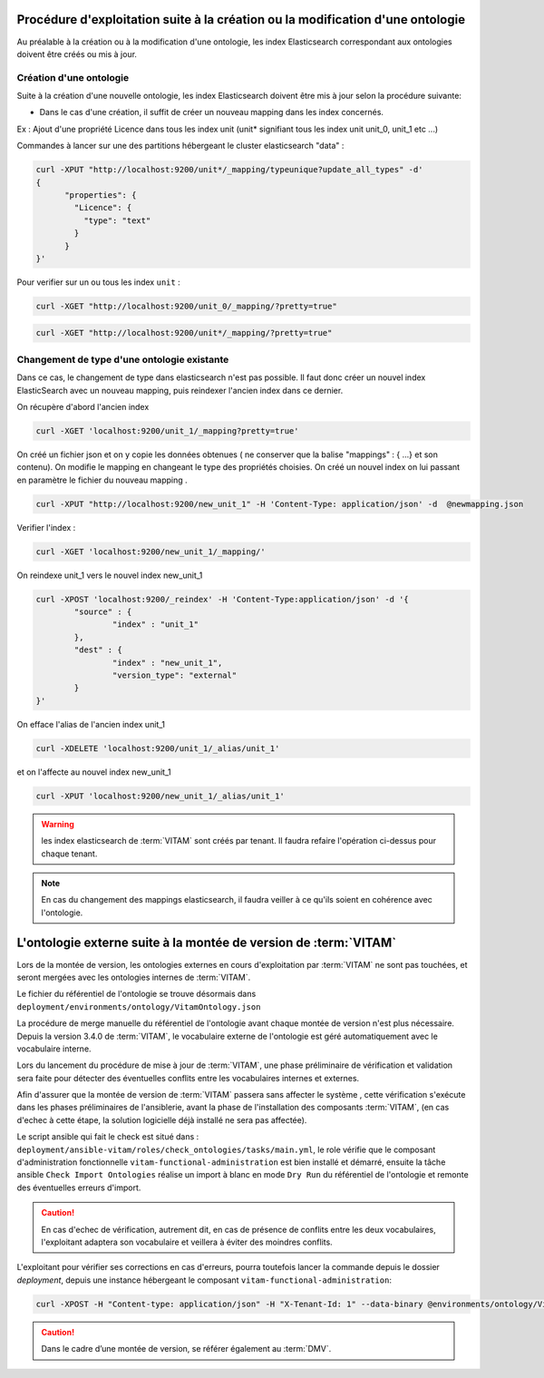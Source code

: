Procédure d'exploitation suite à la création ou la modification d'une ontologie
###############################################################################

Au préalable à la création ou à la modification d'une ontologie, les index Elasticsearch correspondant aux ontologies doivent être créés ou mis à jour.


Création d'une ontologie 
========================

Suite à la création d'une nouvelle ontologie, les index Elasticsearch doivent être mis à jour selon la procédure suivante: 

* Dans le cas d'une création, il suffit de créer un nouveau mapping dans les index concernés.

Ex : Ajout d'une propriété Licence dans tous les index unit (unit* signifiant tous les index unit unit_0, unit_1 etc ...) 

Commandes à lancer sur une des partitions hébergeant le cluster elasticsearch "data" :

.. code-block:: bash 

	curl -XPUT "http://localhost:9200/unit*/_mapping/typeunique?update_all_types" -d'
	{
	      "properties": {
		"Licence": { 
		  "type": "text"
		}
	      }
	}'

Pour verifier sur un ou tous les index ``unit`` :

.. code-block:: bash 

	curl -XGET "http://localhost:9200/unit_0/_mapping/?pretty=true"

.. code-block:: bash

	curl -XGET "http://localhost:9200/unit*/_mapping/?pretty=true"


Changement de type d'une ontologie existante
============================================

Dans ce cas, le changement de type dans elasticsearch n'est pas possible. Il faut donc créer un nouvel index ElasticSearch avec un nouveau mapping, puis reindexer l'ancien index dans ce dernier.


On récupère d'abord l'ancien index

.. code-block:: bash

	curl -XGET 'localhost:9200/unit_1/_mapping?pretty=true'

On créé un fichier json et on y copie les données obtenues ( ne conserver que la balise "mappings" : { ...} et son contenu).
On modifie le mapping en changeant le type des propriétés choisies.
On créé un nouvel index on lui passant en paramètre le fichier du nouveau mapping .

.. code-block:: bash

	curl -XPUT "http://localhost:9200/new_unit_1" -H 'Content-Type: application/json' -d  @newmapping.json

Verifier l'index : 

.. code-block:: bash 

	curl -XGET 'localhost:9200/new_unit_1/_mapping/'


On reindexe unit_1 vers le nouvel index new_unit_1

.. code-block:: bash 

	curl -XPOST 'localhost:9200/_reindex' -H 'Content-Type:application/json' -d '{
		"source" : {
			"index" : "unit_1"
		},
		"dest" : {
			"index" : "new_unit_1",
			"version_type": "external"
		}
	}'

On efface l'alias de l'ancien index unit_1

.. code-block:: bash 

	curl -XDELETE 'localhost:9200/unit_1/_alias/unit_1'

et on l'affecte au nouvel index new_unit_1

.. code-block:: bash 

	curl -XPUT 'localhost:9200/new_unit_1/_alias/unit_1'

.. warning:: les index elasticsearch de :term:`VITAM` sont créés par tenant. Il faudra refaire l'opération ci-dessus pour chaque tenant. 

.. note:: En cas du changement des mappings elasticsearch, il faudra veiller à ce qu'ils soient en cohérence avec l'ontologie.

L'ontologie externe suite à la montée de version de :term:`VITAM`
#################################################################

Lors de la montée de version, les ontologies externes en cours d'exploitation par :term:`VITAM` ne sont pas touchées, et seront mergées avec les ontologies internes de :term:`VITAM`.

Le fichier du référentiel de l'ontologie se trouve désormais dans ``deployment/environments/ontology/VitamOntology.json``

La procédure de merge manuelle du référentiel de l'ontologie avant chaque montée de version n'est plus nécessaire. Depuis la version 3.4.0 de :term:`VITAM`, le vocabulaire externe de l'ontologie est géré automatiquement avec le vocabulaire interne.

Lors du lancement du procédure de mise à jour de :term:`VITAM`, une phase préliminaire de vérification et validation sera faite pour détecter des éventuelles conflits entre les vocabulaires internes et externes.

Afin d'assurer que la montée de version de :term:`VITAM` passera sans affecter le système , cette vérification s'exécute dans les phases préliminaires de l'ansiblerie, avant la phase de l'installation des composants :term:`VITAM`, (en cas d'echec à cette étape, la solution logicielle déjà installé ne sera pas affectée).

Le script ansible qui fait le check est situé dans : ``deployment/ansible-vitam/roles/check_ontologies/tasks/main.yml``, le role vérifie que le composant d'administration fonctionnelle ``vitam-functional-administration`` est bien installé et démarré, 
ensuite la tâche ansible ``Check Import Ontologies`` réalise un import à blanc en mode ``Dry Run`` du référentiel de l'ontologie et remonte des éventuelles erreurs d'import.

.. caution:: En cas d'echec de vérification, autrement dit, en cas de présence de conflits entre les deux vocabulaires, l'exploitant adaptera son vocabulaire et veillera à éviter des moindres conflits.

L'exploitant pour vérifier ses corrections en cas d'erreurs, pourra toutefois lancer la commande depuis le dossier `deployment`, depuis une instance hébergeant le composant ``vitam-functional-administration``: 

.. code-block:: bash 

	curl -XPOST -H "Content-type: application/json" -H "X-Tenant-Id: 1" --data-binary @environments/ontology/VitamOntology.json 'http://{{ hostvars[groups['hosts_functional_administration'][0]]['ip_admin'] }}:{{ vitam.functional_administration.port_admin }}/v1/admin/ontologies/check'

.. caution:: Dans le cadre d’une montée de version, se référer également au :term:`DMV`.